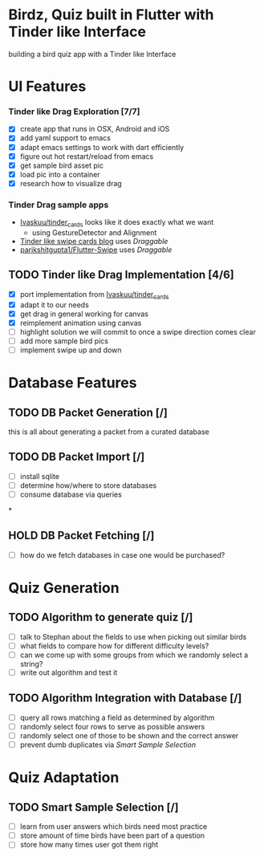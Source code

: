 * Birdz, Quiz built in Flutter with Tinder like Interface

building a bird quiz app with a Tinder like Interface

* UI Features

*** Tinder like Drag Exploration [7/7]
:LOGBOOK:
CLOCK: [2020-05-11 Mon 18:49]--[2020-05-11 Mon 19:19] =>  0:30
CLOCK: [2020-05-08 Fri 09:22]--[2020-05-08 Fri 09:34] =>  0:12
:END:

- [X] create app that runs in OSX, Android and iOS
- [X] add yaml support to emacs
- [X] adapt emacs settings to work with dart efficiently
- [X] figure out hot restart/reload from emacs
- [X] get sample bird asset pic
- [X] load pic into a container
- [X] research how to visualize drag
  
*** Tinder Drag sample apps

- [[https://github.com/Ivaskuu/tinder_cards][Ivaskuu/tinder_cards]] looks like it does exactly what we want 
  - using GestureDetector and Alignment
- [[https://medium.com/flutterpub/flutter-tinder-like-swipe-cards-2c189ca516eb][Tinder like swipe cards blog]] uses /Draggable/
- [[https://github.com/parikshitgupta1/Flutter-Swipe-][parikshitgupta1/Flutter-Swipe]] uses /Draggable/ 
  
** TODO Tinder like Drag Implementation [4/6]
:LOGBOOK:
CLOCK: [2020-05-19 Tue 18:35]--[2020-05-19 Tue 20:17] =>  1:42
CLOCK: [2020-05-18 Mon 18:37]--[2020-05-18 Tue 20:15] => 1:38
CLOCK: [2020-05-11 Mon 19:21]--[2020-05-11 Mon 20:14] =>  0:53
:END:

- [X] port implementation from [[https://github.com/Ivaskuu/tinder_cards][Ivaskuu/tinder_cards]]
- [X] adapt it to our needs
- [X] get drag in general working for canvas
- [X] reimplement animation using canvas
- [ ] highlight solution we will commit to once a swipe direction comes clear
- [ ] add more sample bird pics
- [ ] implement swipe up and down  
  
* Database Features

** TODO DB Packet Generation [/]

this is all about generating a packet from a curated database

** TODO DB Packet Import [/]

- [ ] install sqlite
- [ ] determine how/where to store databases
- [ ] consume database via queries

*

** HOLD DB Packet Fetching [/]

- [ ] how do we fetch databases in case one would be purchased?

* Quiz Generation

** TODO Algorithm to generate quiz [/]

- [ ] talk to Stephan about the fields to use when picking out similar birds
- [ ] what fields to compare how for different difficulty levels?
- [ ] can we come up with some groups from which we randomly select a string?
- [ ] write out algorithm and test it

** TODO Algorithm Integration with Database [/]

- [ ] query all rows matching a field as determined by algorithm
- [ ] randomly select four rows to serve as possible answers
- [ ] randomly select one of those to be shown and the correct answer
- [ ] prevent dumb duplicates via [[*Smart Sample Selection][Smart Sample Selection]]

* Quiz Adaptation

** TODO Smart Sample Selection [/]

- [ ] learn from user answers which birds need most practice
- [ ] store amount of time birds have been part of a question
- [ ] store how many times user got them right
